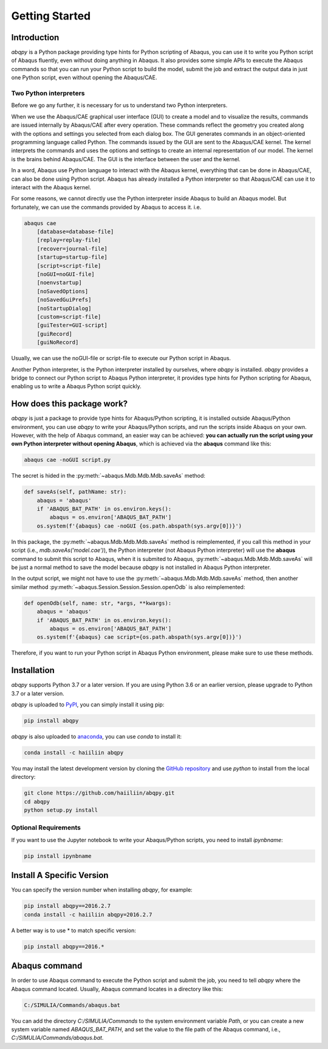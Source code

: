 ===============
Getting Started
===============


Introduction
------------

`abqpy` is a Python package providing type hints for Python scripting of Abaqus, you can 
use it to write you Python script of Abaqus fluently, even without doing anything in Abaqus. 
It also provides some simple APIs to execute the Abaqus commands so that you can run your 
Python script to build the model, submit the job and extract the output data in just one 
Python script, even without opening the Abaqus/CAE. 


Two Python interpreters
~~~~~~~~~~~~~~~~~~~~~~~

Before we go any further, it is necessary for us to understand two Python interpreters.

When we use the Abaqus/CAE graphical user interface (GUI) to create a model and to visualize 
the results, commands are issued internally by Abaqus/CAE after every operation. These 
commands reflect the geometry you created along with the options and settings you selected 
from each dialog box. The GUI generates commands in an object-oriented programming language 
called Python. The commands issued by the GUI are sent to the Abaqus/CAE kernel. The kernel 
interprets the commands and uses the options and settings to create an internal representation 
of our model. The kernel is the brains behind Abaqus/CAE. The GUI is the interface between the 
user and the kernel. 

In a word, Abaqus use Python language to interact with the Abaqus kernel, everything that can 
be done in Abaqus/CAE, can also be done using Python script. Abaqus has already installed a 
Python interpreter so that Abaqus/CAE can use it to interact with the Abaqus kernel. 

For some reasons, we cannot directly use the Python interpreter inside Abaqus to build an 
Abaqus model. But fortunately, we can use the commands provided by Abaqus to access it. i.e.

.. code-block:: sh
    
    abaqus cae
        [database=database-file]
        [replay=replay-file]
        [recover=journal-file]
        [startup=startup-file]
        [script=script-file]
        [noGUI=noGUI-file]
        [noenvstartup]
        [noSavedOptions]
        [noSavedGuiPrefs]
        [noStartupDialog]
        [custom=script-file]
        [guiTester=GUI-script]
        [guiRecord]
        [guiNoRecord]


Usually, we can use the noGUI-file or script-file to execute our Python script in Abaqus.

Another Python interpreter, is the Python interpreter installed by ourselves, where `abqpy` 
is installed. `abqpy` provides a bridge to connect our Python script to Abaqus Python 
interpreter, it provides type hints for Python scripting for Abaqus, enabling us to write a 
Abaqus Python script quickly.


How does this package work?
---------------------------

`abqpy` is just a package to provide type hints for Abaqus/Python scripting, it is installed outside Abaqus/Python
environment, you can use `abqpy` to write your Abaqus/Python scripts, and run the scripts inside Abaqus on your own.
However, with the help of Abaqus command, an easier way can be achieved: **you can actually run the script using your
own Python interpreter without opening Abaqus**, which is achieved via the **abaqus** command like this:

.. code-block:: sh

    abaqus cae -noGUI script.py

The secret is hided in the :py:meth:`~abaqus.Mdb.Mdb.Mdb.saveAs` method:

.. autolink-concat:: off
.. code-block:: python

    def saveAs(self, pathName: str):
        abaqus = 'abaqus'
        if 'ABAQUS_BAT_PATH' in os.environ.keys():
            abaqus = os.environ['ABAQUS_BAT_PATH']
        os.system(f'{abaqus} cae -noGUI {os.path.abspath(sys.argv[0])}')

In this package, the :py:meth:`~abaqus.Mdb.Mdb.Mdb.saveAs` method is reimplemented, if you call this method in your
script (i.e., `mdb.saveAs('model.cae')`), the Python interpreter (not Abaqus Python interpreter) will use the
**abaqus** command to submit this script to Abaqus, when it is submited to Abaqus, :py:meth:`~abaqus.Mdb.Mdb.Mdb.saveAs`
will be just a normal method to save the model because `abqpy` is not installed in Abaqus Python interpreter.

In the output script, we might not have to use the :py:meth:`~abaqus.Mdb.Mdb.Mdb.saveAs` method, then another similar
method :py:meth:`~abaqus.Session.Session.Session.openOdb` is also reimplemented:

.. autolink-skip:: section
.. code-block:: python

    def openOdb(self, name: str, *args, **kwargs):
        abaqus = 'abaqus'
        if 'ABAQUS_BAT_PATH' in os.environ.keys():
            abaqus = os.environ['ABAQUS_BAT_PATH']
        os.system(f'{abaqus} cae script={os.path.abspath(sys.argv[0])}')

Therefore, if you want to run your Python script in Abaqus Python environment, please make sure to use these methods.

Installation
------------

`abqpy` supports Python 3.7 or a later version. If you are using Python 3.6 or an earlier version, please upgrade to Python 3.7
or a later version.

`abqpy` is uploaded to `PyPI <https://pypi.org/project/abqpy>`_, you can simply install 
it using pip:

.. code-block:: sh
    
    pip install abqpy

`abqpy` is also uploaded to `anaconda <https://anaconda.org/haiiliin/abqpy>`_, you can use 
`conda` to install it:

.. code-block:: sh

    conda install -c haiiliin abqpy

You may install the latest development version by cloning the 
`GitHub repository <https://github.com/haiiliin/abqpy>`_ and use `python` to install from 
the local directory:

.. code-block:: sh

    git clone https://github.com/haiiliin/abqpy.git
    cd abqpy
    python setup.py install

Optional Requirements
~~~~~~~~~~~~~~~~~~~~~

If you want to use the Jupyter notebook to write your Abaqus/Python scripts, you need to install
`ipynbname`:

.. code-block:: sh

    pip install ipynbname

Install A Specific Version
--------------------------

You can specify the version number when installing `abqpy`, for example:

.. code-block:: sh

    pip install abqpy==2016.2.7
    conda install -c haiiliin abqpy=2016.2.7

A better way is to use * to match specific version:

.. code-block:: sh

    pip install abqpy==2016.*


Abaqus command
--------------

In order to use Abaqus command to execute the Python script and submit the job, you need to tell 
`abqpy` where the Abaqus command located. Usually, Abaqus command locates in a directory like this: 

.. code-block:: sh

    C:/SIMULIA/Commands/abaqus.bat

You can add the directory `C:/SIMULIA/Commands` to the system environment variable `Path`, or you can create a new
system variable named `ABAQUS_BAT_PATH`, and set the value to the file path of the Abaqus command, i.e.,
`C:/SIMULIA/Commands/abaqus.bat`.
